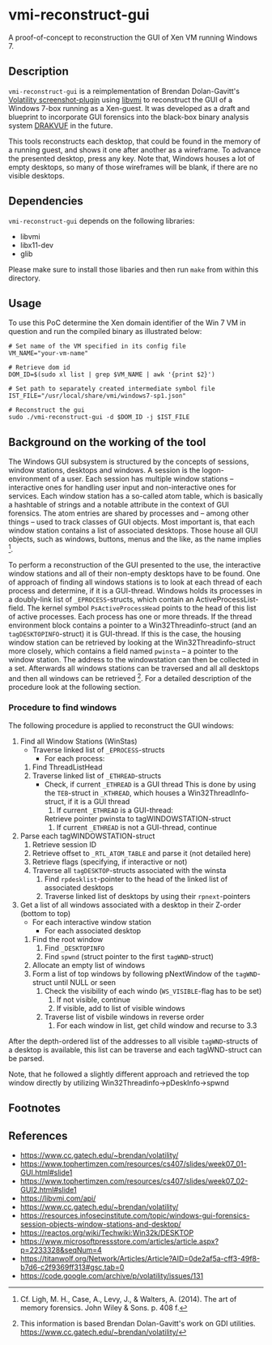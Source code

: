* vmi-reconstruct-gui
A proof-of-concept to reconstruction the GUI of Xen VM running Windows 7.

** Description
~vmi-reconstruct-gui~ is a reimplementation of Brendan Dolan-Gavitt's [[https://volatility-labs.blogspot.com/2012/10/movp-43-taking-screenshots-from-memory.html][Volatility screenshot-plugin]] using [[https://github.com/libvmi/libvmi][libvmi]] to reconstruct the GUI of a Windows 7-box running as a Xen-guest. It was developed as a draft and blueprint to incorporate GUI forensics into the black-box binary analysis system [[https://github.com/tklengyel/drakvuf][DRAKVUF]] in the future. 

This tools reconstructs each desktop, that could be found in the memory of a running guest, and shows it one after another as a wireframe. To advance the presented desktop, press any key. Note that, Windows houses a lot of empty desktops, so many of those wireframes will be blank, if there are no visible desktops. 
[[file:res/screenshot.png]]

** Dependencies 
~vmi-reconstruct-gui~ depends on the following libraries:
- libvmi
- libx11-dev
- glib 

Please make sure to install those libaries and then run ~make~ from within this directory.

** Usage
To use this PoC determine the Xen domain identifier of the Win 7 VM in question and run the compiled binary as illustrated below: 

#+BEGIN_SRC shell
# Set name of the VM specified in its config file
VM_NAME="your-vm-name"

# Retrieve dom id 
DOM_ID=$(sudo xl list | grep $VM_NAME | awk '{print $2}')

# Set path to separately created intermediate symbol file 
IST_FILE="/usr/local/share/vmi/windows7-sp1.json"

# Reconstruct the gui
sudo ./vmi-reconstruct-gui -d $DOM_ID -j $IST_FILE
#+END_SRC

** Background on the working of the tool
The Windows GUI subsystem is structured by the concepts of sessions, window stations, desktops and windows. A session is the logon-environment of a user. Each session has multiple window stations -- interactive ones for handling user input and non-interactive ones for services. Each window station has a so-called atom table, which is basically a hashtable of strings and a notable attribute in the context of GUI forensics. The atom entries are shared by processes and -- among other things -- used to track classes of GUI objects.
Most important is, that each window station contains a list of associated desktops. Those house all GUI objects, such as windows, buttons, menus and the like, as the name implies [1].   

To perform a reconstruction of the GUI presented to the use, the interactive window stations and all of their non-empty desktops have to be found. 
One of approach of finding all windows stations is to look at each thread of each process and determine, if it is a GUI-thread. Windows holds its processes in a doubly-link list of ~_EPROCESS~-structs, which contain an ActiveProcessList-field. The kernel symbol ~PsActiveProcessHead~ points to the head of this list of active processes. Each process has one or more threads. If the thread environment block contains a pointer to a Win32Threadinfo-struct (and an ~tagDESKTOPINFO~-struct) it is GUI-thread. If this is the case, the housing window station can be retrieved by looking at the Win32Threadinfo-struct more closely, which contains a field named ~pwinsta~ -- a pointer to the window station. The address to the windowstation can then be collected in a set. Afterwards all windows stations can be traversed and all all desktops and then all windows can be retrieved [2]. For a detailed description of the procedure look at the following section.

*** Procedure to find windows
The following procedure is applied to reconstruct the GUI windows:

 1. Find all Window Stations (WinStas) 
    - Traverse linked list of ~_EPROCESS~-structs
      - For each process:
	1. Find ThreadListHead
	2. Traverse linked list of ~_ETHREAD~-structs
	   - Check, if current ~_ETHREAD~ is a GUI thread
	     This is done by using the ~TEB~-struct in ~_KTHREAD~, which houses a Win32ThreadInfo-struct, if it is a GUI thread
	     1) If current ~_ETHREAD~ is a GUI-thread:
		Retrieve pointer pwinsta to tagWINDOWSTATION-struct
	     2) If current ~_ETHREAD~ is not a GUI-thread, continue
 2. Parse each tagWINDOWSTATION-struct
    1. Retrieve session ID
    2. Retrieve offset to ~_RTL_ATOM_TABLE~ and parse it (not detailed here)
    3. Retrieve flags (specifying, if interactive or not)
    4. Traverse all ~tagDESKTOP~-structs associated with the winsta
       1. Find ~rpdesklist~-pointer to the head of the linked list of associated desktops
       2. Traverse linked list of desktops by using their ~rpnext~-pointers
 3. Get a list of all windows associated with a desktop in their Z-order (bottom to top)
    - For each interactive window station
      - For each associated desktop
	1. Find the root window
	   1. Find ~_DESKTOPINFO~
	   2. Find ~spwnd~ (struct pointer to the first ~tagWND~-struct)
	2. Allocate an empty list of windows
	3. Form a list of top windows by following pNextWindow of the ~tagWND~-struct until NULL or seen 
	   1. Check the visibility of each windo (~WS_VISIBLE~-flag has to be set)
	      1. If not visible, continue
	      2. If visible, add to list of visible windows
	   2. Traverse list of visbile windows in reverse order
	      1. For each window in list, get child window and recurse to 3.3

After the depth-ordered list of the addresses to all visible ~tagWND~-structs of a desktop is available, this list can be traverse and each tagWND-struct can be parsed. 

Note, that he followed a slightly different approach and retrieved the top window directly by utilizing Win32Threadinfo->pDeskInfo->spwnd

** Footnotes
[1] Cf. Ligh, M. H., Case, A., Levy, J., & Walters, A. (2014). The art of memory forensics. John Wiley & Sons. p. 408 f.
[2] This information is based Brendan Dolan-Gavitt's work on GDI utilities.  https://www.cc.gatech.edu/~brendan/volatility/

** References 
- https://www.cc.gatech.edu/~brendan/volatility/
- https://www.tophertimzen.com/resources/cs407/slides/week07_01-GUI.html#slide1
- https://www.tophertimzen.com/resources/cs407/slides/week07_02-GUI2.html#slide1
- https://libvmi.com/api/
- https://www.cc.gatech.edu/~brendan/volatility/
- https://resources.infosecinstitute.com/topic/windows-gui-forensics-session-objects-window-stations-and-desktop/
- https://reactos.org/wiki/Techwiki:Win32k/DESKTOP
- https://www.microsoftpressstore.com/articles/article.aspx?p=2233328&seqNum=4
- https://titanwolf.org/Network/Articles/Article?AID=0de2af5a-cff3-49f8-b7d6-c2f9369ff313#gsc.tab=0
- https://code.google.com/archive/p/volatility/issues/131
